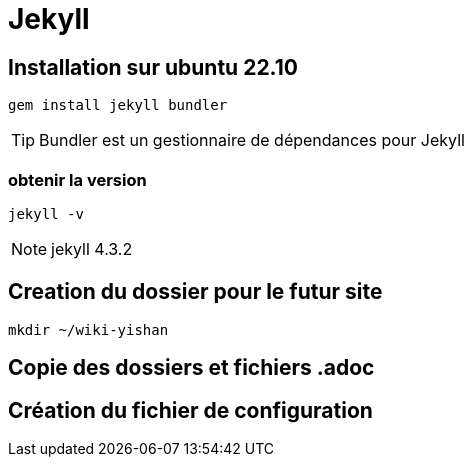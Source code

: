 = Jekyll

== Installation sur ubuntu 22.10

[source,bash]
----
gem install jekyll bundler
----

TIP: Bundler est un gestionnaire de dépendances pour Jekyll

=== obtenir la version

[source,bash]
----
jekyll -v
----

NOTE: jekyll 4.3.2

== Creation du dossier pour le futur site

[source,bash]
----
mkdir ~/wiki-yishan
----

== Copie des dossiers et fichiers .adoc

== Création du fichier de configuration


